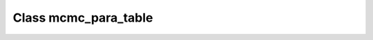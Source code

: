 .. _mcmc_para_table:

Class mcmc_para_table
=====================

.. doxygenclass:: o2scl::mcmc_para_table
